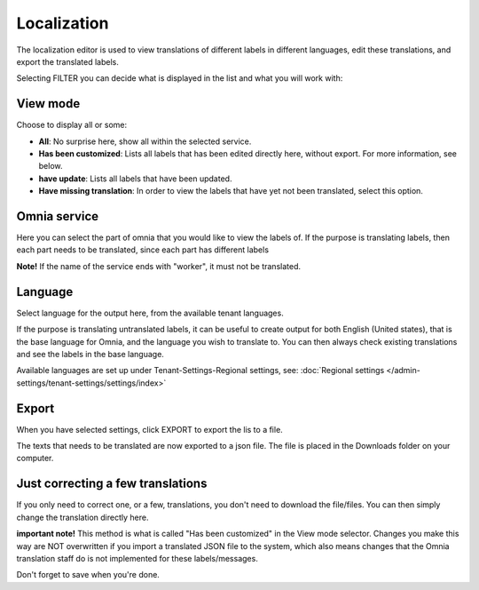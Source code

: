 Localization
=====================================

The localization editor is used to view translations of different labels in different languages, edit these translations, and export the translated labels.

Selecting FILTER you can decide what is displayed in the list and what you will work with:

.. image:: localization-view-mode-v8.png

View mode
************
Choose to display all or some:

.. image:: localization-view-mode-menu-v8.png

+ **All**: No surprise here, show all within the selected service.
+ **Has been customized**: Lists all labels that has been edited directly here, without export. For more information, see below.
+ **have update**: Lists all labels that have been updated.
+ **Have missing translation**: In order to view the labels that have yet not been translated, select this option.

Omnia service
***************
Here you can select the part of omnia that you would like to view the labels of. If the purpose is translating labels, then each part needs to be translated, since each part has different labels

.. image:: localization-service-v8.png

**Note!** If the name of the service ends with "worker", it must not be translated.

Language
************
Select language for the output here, from the available tenant languages. 

.. image:: localization-language-v8.png

If the purpose is translating untranslated labels, it can be useful to create output for both English (United states), that is the base language for Omnia, and the language you wish to translate to. You can then always check existing translations and see the labels in the base language.

Available languages are set up under Tenant-Settings-Regional settings, see: :doc:`Regional settings </admin-settings/tenant-settings/settings/index>`

Export
***********
When you have selected settings, click EXPORT to export the lis to a file.

The texts that needs to be translated are now exported to a json file. The file is placed in the Downloads folder on your computer.

Just correcting a few translations
************************************
If you only need to correct one, or a few, translations, you don't need to download the file/files. You can then simply change the translation directly here. 

**important note!** This method is what is called "Has been customized" in the View mode selector. Changes you make this way are NOT overwritten if you import a translated JSON file to the system, which also means changes that the Omnia translation staff do is not implemented for these labels/messages.

Don't forget to save when you're done.


